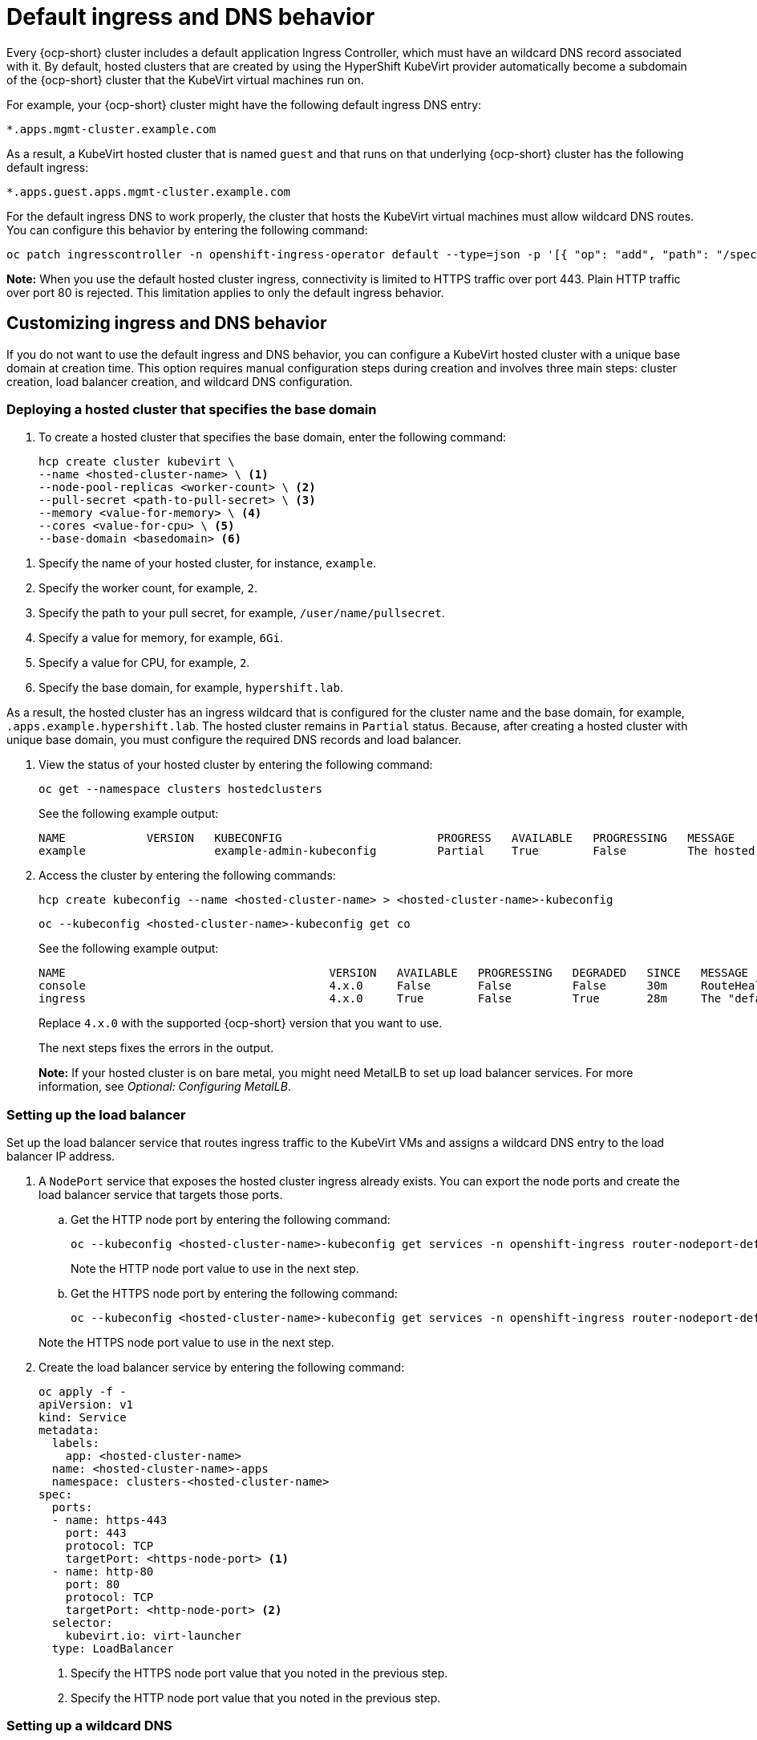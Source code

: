 [#create-hosted-clusters-kubevirt-default-ingress-dns]
= Default ingress and DNS behavior

Every {ocp-short} cluster includes a default application Ingress Controller, which must have an wildcard DNS record associated with it. By default, hosted clusters that are created by using the HyperShift KubeVirt provider automatically become a subdomain of the {ocp-short} cluster that the KubeVirt virtual machines run on.

For example, your {ocp-short} cluster might have the following default ingress DNS entry:

[source,bash]
----
*.apps.mgmt-cluster.example.com
----

As a result, a KubeVirt hosted cluster that is named `guest` and that runs on that underlying {ocp-short} cluster has the following default ingress:

[source,bash]
----
*.apps.guest.apps.mgmt-cluster.example.com
----

For the default ingress DNS to work properly, the cluster that hosts the KubeVirt virtual machines must allow wildcard DNS routes. You can configure this behavior by entering the following command:

----
oc patch ingresscontroller -n openshift-ingress-operator default --type=json -p '[{ "op": "add", "path": "/spec/routeAdmission", "value": {wildcardPolicy: "WildcardsAllowed"}}]'
----

*Note:* When you use the default hosted cluster ingress, connectivity is limited to HTTPS traffic over port 443. Plain HTTP traffic over port 80 is rejected. This limitation applies to only the default ingress behavior.

[#create-hosted-clusters-kubevirt-customized-ingress-dns]
== Customizing ingress and DNS behavior

If you do not want to use the default ingress and DNS behavior, you can configure a KubeVirt hosted cluster with a unique base domain at creation time. This option requires manual configuration steps during creation and involves three main steps: cluster creation, load balancer creation, and wildcard DNS configuration.

[#deploy-hosted-cluster-base-domain]
=== Deploying a hosted cluster that specifies the base domain

. To create a hosted cluster that specifies the base domain, enter the following command:

+
----
hcp create cluster kubevirt \
--name <hosted-cluster-name> \ <1>
--node-pool-replicas <worker-count> \ <2>
--pull-secret <path-to-pull-secret> \ <3>
--memory <value-for-memory> \ <4>
--cores <value-for-cpu> \ <5>
--base-domain <basedomain> <6>
----

<1> Specify the name of your hosted cluster, for instance, `example`.
<2> Specify the worker count, for example, `2`.
<3> Specify the path to your pull secret, for example, `/user/name/pullsecret`.
<4> Specify a value for memory, for example, `6Gi`.
<5> Specify a value for CPU, for example, `2`.
<6> Specify the base domain, for example, `hypershift.lab`.

As a result, the hosted cluster has an ingress wildcard that is configured for the cluster name and the base domain, for example, `.apps.example.hypershift.lab`. The hosted cluster remains in `Partial` status. Because, after creating a hosted cluster with unique base domain, you must configure the required DNS records and load balancer.

. View the status of your hosted cluster by entering the following command:

+
----
oc get --namespace clusters hostedclusters
----

+
See the following example output:

+
----
NAME            VERSION   KUBECONFIG                       PROGRESS   AVAILABLE   PROGRESSING   MESSAGE
example                   example-admin-kubeconfig         Partial    True        False         The hosted control plane is available
----

. Access the cluster by entering the following commands:

+
----
hcp create kubeconfig --name <hosted-cluster-name> > <hosted-cluster-name>-kubeconfig
----

+
----
oc --kubeconfig <hosted-cluster-name>-kubeconfig get co
----

+
See the following example output:

+
----
NAME                                       VERSION   AVAILABLE   PROGRESSING   DEGRADED   SINCE   MESSAGE
console                                    4.x.0     False       False         False      30m     RouteHealthAvailable: failed to GET route (https://console-openshift-console.apps.example.hypershift.lab): Get "https://console-openshift-console.apps.example.hypershift.lab": dial tcp: lookup console-openshift-console.apps.example.hypershift.lab on 172.31.0.10:53: no such host
ingress                                    4.x.0     True        False         True       28m     The "default" ingress controller reports Degraded=True: DegradedConditions: One or more other status conditions indicate a degraded state: CanaryChecksSucceeding=False (CanaryChecksRepetitiveFailures: Canary route checks for the default ingress controller are failing)
----
+
Replace `4.x.0` with the supported {ocp-short} version that you want to use.

+
The next steps fixes the errors in the output.
+
*Note:* If your hosted cluster is on bare metal, you might need MetalLB to set up load balancer services. For more information, see _Optional: Configuring MetalLB_.

[#set-up-load-balancer]
=== Setting up the load balancer

Set up the load balancer service that routes ingress traffic to the KubeVirt VMs and assigns a wildcard DNS entry to the load balancer IP address.

. A `NodePort` service that exposes the hosted cluster ingress already exists. You can export the node ports and create the load balancer service that targets those ports.

.. Get the HTTP node port by entering the following command:

+
----
oc --kubeconfig <hosted-cluster-name>-kubeconfig get services -n openshift-ingress router-nodeport-default -o jsonpath='{.spec.ports[?(@.name=="http")].nodePort}'
----

+
Note the HTTP node port value to use in the next step.

.. Get the HTTPS node port by entering the following command:

+
----
oc --kubeconfig <hosted-cluster-name>-kubeconfig get services -n openshift-ingress router-nodeport-default -o jsonpath='{.spec.ports[?(@.name=="https")].nodePort}'
----

+
Note the HTTPS node port value to use in the next step.

. Create the load balancer service by entering the following command:

+
----
oc apply -f -
apiVersion: v1
kind: Service
metadata:
  labels:
    app: <hosted-cluster-name>
  name: <hosted-cluster-name>-apps
  namespace: clusters-<hosted-cluster-name>
spec:
  ports:
  - name: https-443
    port: 443
    protocol: TCP
    targetPort: <https-node-port> <1>
  - name: http-80
    port: 80
    protocol: TCP
    targetPort: <http-node-port> <2>
  selector:
    kubevirt.io: virt-launcher
  type: LoadBalancer
----

+
<1> Specify the HTTPS node port value that you noted in the previous step.
<2> Specify the HTTP node port value that you noted in the previous step.

[#set-up-wildcard-dns]
=== Setting up a wildcard DNS

Set up up a wildcard DNS record or CNAME that references the external IP of the load balancer service.

. Get the external IP address by entering the following command:

+
----
oc -n clusters-<hosted-cluster-name> get service <hosted-cluster-name>-apps -o jsonpath='{.status.loadBalancer.ingress[0].ip}'
----

+
See the following example output:

+
----
192.168.20.30
----

. Configure a wildcard DNS entry that references the external IP address. View the following example DNS entry:

+
[source,bash]
----
*.apps.<hosted-cluster-name\>.<base-domain\>.
----

+
The DNS entry must be able to route inside and outside of the cluster. See the following DNS resolutions example:

+
----
dig +short test.apps.example.hypershift.lab

192.168.20.30
----

. Check that hosted cluster status has moved from `Partial` to `Completed` by entering the following command:

+
----
oc get --namespace clusters hostedclusters
----

+
See the following example output:

+
----
NAME            VERSION   KUBECONFIG                       PROGRESS    AVAILABLE   PROGRESSING   MESSAGE
example         4.x.0     example-admin-kubeconfig         Completed   True        False         The hosted control plane is available
----
+
Replace `4.x.0` with the supported {ocp-short} version that you want to use.

[#default-ingress-dns-additional-resources]
=== Additional resources

- xref:../hosted_control_planes/kubevirt_intro.adoc#hosted-control-planes-manage-kubevirt[Managing hosted control plane clusters on OpenShift Virtualization]
- xref:../hosted_control_planes/config_metallb_bm.adoc#hosting-service-cluster-configure-metallb-config[Optional: Configuring MetalLB]
- Return to the beginning of this topic, <<create-hosted-clusters-kubevirt-default-ingress-dns,Default ingress and DNS behavior>>.
